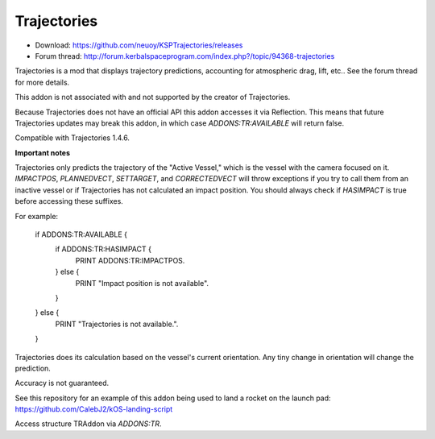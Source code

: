 .. _trajectories:

Trajectories
==================

- Download: https://github.com/neuoy/KSPTrajectories/releases
- Forum thread: http://forum.kerbalspaceprogram.com/index.php?/topic/94368-trajectories

Trajectories is a mod that displays trajectory predictions, accounting for atmospheric drag, lift, etc.. See the forum thread for more details.

This addon is not associated with and not supported by the creator of Trajectories.

Because Trajectories does not have an official API this addon accesses it via Reflection. This means that future Trajectories updates may break this addon, in which case `ADDONS:TR:AVAILABLE` will return false.

Compatible with Trajectories 1.4.6.

**Important notes**

Trajectories only predicts the trajectory of the "Active Vessel," which is the vessel with the camera focused on it. `IMPACTPOS`, `PLANNEDVECT`, `SETTARGET`, and `CORRECTEDVECT` will throw exceptions if you try to call them from an inactive vessel or if Trajectories has not calculated an impact position. You should always check if `HASIMPACT` is true before accessing these suffixes.

For example:

    if ADDONS:TR:AVAILABLE {
        if ADDONS:TR:HASIMPACT {
            PRINT ADDONS:TR:IMPACTPOS.
        } else {
            PRINT "Impact position is not available".
        }
    } else {
        PRINT "Trajectories is not available.".
    }
    
Trajectories does its calculation based on the vessel's current orientation. Any tiny change in orientation will change the prediction.

Accuracy is not guaranteed.

See this repository for an example of this addon being used to land a rocket on the launch pad: https://github.com/CalebJ2/kOS-landing-script

Access structure TRAddon via `ADDONS:TR`.

.. structure:: TRAddon

    ===================================== ========================= =============
     Suffix                                Type                      Description
    ===================================== ========================= =============
     :attr:`AVAILABLE`                     bool(readonly)            True if a compatible Trajectories version is installed.
     :attr:`HASIMPACT`                     bool(readonly)            True if Trajectories has calculated an impact position for the current vessel.
     :attr:`IMPACTPOS`                     GeoCoordinates(readonly)  Returns a `LATLNG` with the predicted impact position.
     :attr:`PLANNEDVECT`                   Vector(readonly)          Direction to point to follow predicted trajectory.
     :attr:`SETTARGET(position)`           void                      Set Trajectories target.
     :attr:`CORRECTEDVECT`                 Vector(readonly)          A hint about the direction you should go to reach the target.
    ===================================== ========================= =============



.. attribute:: TRAddon:AVAILABLE

    :type: bool
    :access: Get

    True if a compatible Trajectories version is installed.

.. attribute:: TRAddon:HASIMPACT

    :type: bool
    :access: Get

    True if Trajectories has calculated an impact position for the current `vessel`. You should always check this before using `impactPos`, `plannedVect`, `setTarget`, or `correctedVect` to avoid exceptions.

.. attribute:: TRAddon:IMPACTPOS

    :type: GeoCoordinates
    :access: Get

    Estimated impact position.

.. attribute:: TRAddon:PLANNEDVECT

    :type: Vector
    :access: Get

    Direction to point to follow the currently predicted trajectory.

.. attribute:: TRAddon:SETTARGET(position)

    :parameter position: (GeoPosition) Position to set Trajectories target to.
    :return: void

    Direction to point to follow predicted trajectory.

.. attribute:: TRAddon:CORRECTEDVECT

    :type: Vector
    :access: Get

    A hint about the direction you should go to adjust your trajectory to reach the target. This is not necessarily where you need to point, what's important is the direction between this and `PLANNEDVECT`, and the angle between them indicates how far you are from the perfect trajectory.